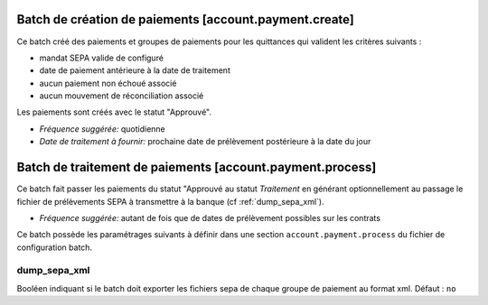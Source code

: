 Batch de création de paiements [account.payment.create]
=======================================================

Ce batch créé des paiements et groupes de paiements pour les quittances qui
valident les critères suivants :

- mandat SEPA valide de configuré
- date de paiement antérieure à la date de traitement
- aucun paiement non échoué associé
- aucun mouvement de réconciliation associé

Les paiements sont créés avec le statut "Approuvé".

- *Fréquence suggérée:* quotidienne
- *Date de traitement à fournir:* prochaine date de prélèvement postérieure à
  la date du jour

Batch de traitement de paiements [account.payment.process]
==========================================================

Ce batch fait passer les paiements du statut "Approuvé au statut
*Traitement* en générant optionnellement au passage le fichier de
prélèvements SEPA à transmettre à la banque (cf :ref:`dump_sepa_xml`).

- *Fréquence suggérée:* autant de fois que de dates de prélèvement possibles 
  sur les contrats

Ce batch possède les paramétrages suivants à définir dans une section
``account.payment.process`` du fichier de configuration batch.

.. _dump_sepa_xml:

dump_sepa_xml
~~~~~~~~~~~~~

Booléen indiquant si le batch doit exporter les fichiers sepa de chaque groupe
de paiement au format xml.
Défaut : ``no``


